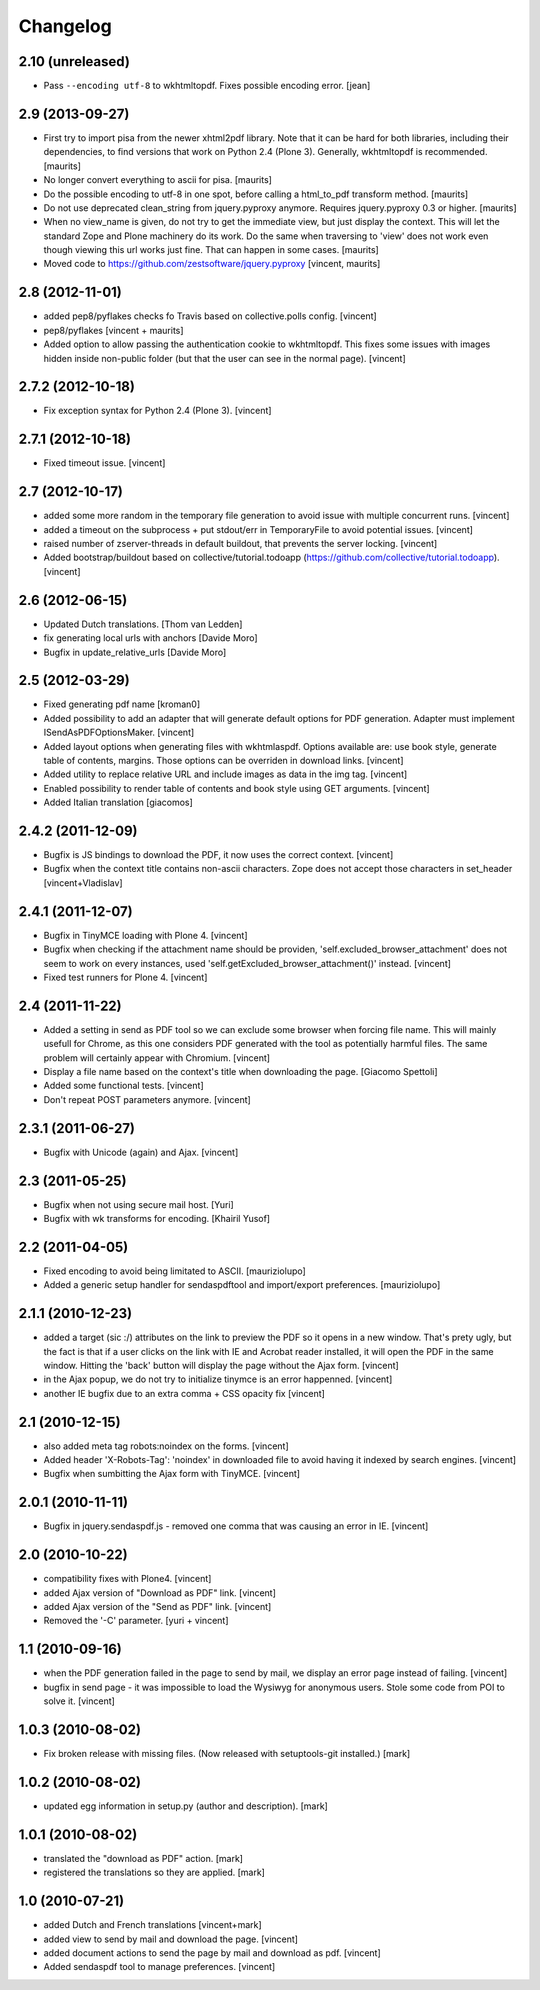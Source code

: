 Changelog
=========

2.10 (unreleased)
-----------------

- Pass ``--encoding utf-8`` to wkhtmltopdf.  Fixes possible encoding
  error.
  [jean]


2.9 (2013-09-27)
----------------

- First try to import pisa from the newer xhtml2pdf library.
  Note that it can be hard for both libraries, including their
  dependencies, to find versions that work on Python 2.4 (Plone 3).
  Generally, wkhtmltopdf is recommended.
  [maurits]

- No longer convert everything to ascii for pisa.
  [maurits]

- Do the possible encoding to utf-8 in one spot, before calling
  a html_to_pdf transform method.
  [maurits]

- Do not use deprecated clean_string from jquery.pyproxy anymore.
  Requires jquery.pyproxy 0.3 or higher.
  [maurits]

- When no view_name is given, do not try to get the immediate view,
  but just display the context.  This will let the standard Zope and
  Plone machinery do its work.  Do the same when traversing to 'view'
  does not work even though viewing this url works just fine.  That
  can happen in some cases.
  [maurits]

- Moved code to https://github.com/zestsoftware/jquery.pyproxy
  [vincent, maurits]


2.8 (2012-11-01)
----------------

- added pep8/pyflakes checks fo Travis based on collective.polls
  config. [vincent]

- pep8/pyflakes [vincent + maurits]

- Added option to allow passing the authentication cookie to
  wkhtmltopdf. This fixes some issues with images hidden inside
  non-public folder (but that the user can see in the normal
  page). [vincent]


2.7.2 (2012-10-18)
------------------

- Fix exception syntax for Python 2.4 (Plone 3). [vincent]


2.7.1 (2012-10-18)
------------------

- Fixed timeout issue. [vincent]


2.7 (2012-10-17)
----------------

- added some more random in the temporary file generation to avoid
  issue with multiple concurrent runs. [vincent]

- added a timeout on the subprocess + put stdout/err in TemporaryFile
  to avoid potential issues. [vincent]

- raised number of zserver-threads in default buildout, that prevents
  the server locking. [vincent]

- Added bootstrap/buildout based on collective/tutorial.todoapp
  (https://github.com/collective/tutorial.todoapp). [vincent]


2.6 (2012-06-15)
----------------

- Updated Dutch translations. [Thom van Ledden]

- fix generating local urls with anchors [Davide Moro]

- Bugfix in update_relative_urls [Davide Moro]

2.5 (2012-03-29)
----------------

- Fixed generating pdf name [kroman0]

- Added possibility to add an adapter that will generate default
  options for PDF generation.
  Adapter must implement ISendAsPDFOptionsMaker. [vincent]

- Added layout options when generating files with wkhtmlaspdf. Options
  available are: use book style, generate table of contents, margins.
  Those options can be overriden in download links. [vincent]

- Added utility to replace relative URL and include images as data in
  the img tag. [vincent]

- Enabled possibility to render table of contents and book style using
  GET arguments. [vincent]

- Added Italian translation [giacomos]


2.4.2 (2011-12-09)
------------------

- Bugfix is JS bindings to download the PDF, it now uses the correct
  context. [vincent]

- Bugfix when the context title contains non-ascii characters. Zope
  does not accept those characters in set_header [vincent+Vladislav]


2.4.1 (2011-12-07)
------------------

- Bugfix in TinyMCE loading with Plone 4. [vincent]

- Bugfix when checking if the attachment name should be providen,
  'self.excluded_browser_attachment' does not seem to work on every
  instances, used 'self.getExcluded_browser_attachment()'
  instead. [vincent]

- Fixed test runners for Plone 4. [vincent]


2.4 (2011-11-22)
----------------

- Added a setting in send as PDF tool so we can exclude some browser
  when forcing file name. This will mainly usefull for Chrome, as this
  one considers PDF generated with the tool as potentially harmful
  files.
  The same problem will certainly appear with Chromium. [vincent]

- Display a file name based on the context's title when downloading
  the page. [Giacomo Spettoli]

- Added some functional tests. [vincent]

- Don't repeat POST parameters anymore. [vincent]


2.3.1 (2011-06-27)
------------------

- Bugfix with Unicode (again) and Ajax. [vincent]


2.3 (2011-05-25)
----------------

- Bugfix when not using secure mail host. [Yuri]

- Bugfix with wk transforms for encoding. [Khairil Yusof]


2.2 (2011-04-05)
----------------

- Fixed encoding to avoid being limitated to ASCII. [mauriziolupo]

- Added a generic setup handler for sendaspdftool and import/export
  preferences. [mauriziolupo]


2.1.1 (2010-12-23)
------------------

- added a target (sic :/) attributes on the link to preview the PDF so
  it opens in a new window. That's prety ugly, but the fact is that if
  a user clicks on the link with IE and Acrobat reader installed, it
  will open the PDF in the same window. Hitting the 'back' button will
  display the page without the Ajax form. [vincent]

- in the Ajax popup, we do not try to initialize tinymce is an error
  happenned. [vincent]

- another IE bugfix due to an extra comma + CSS opacity fix [vincent]


2.1 (2010-12-15)
----------------

- also added meta tag robots:noindex on the forms. [vincent]

- Added header 'X-Robots-Tag': 'noindex' in downloaded file to avoid
  having it indexed by search engines. [vincent]

- Bugfix when sumbitting the Ajax form with TinyMCE. [vincent]


2.0.1 (2010-11-11)
------------------

- Bugfix in jquery.sendaspdf.js - removed one comma that was causing
  an error in IE. [vincent]


2.0 (2010-10-22)
----------------

- compatibility fixes with Plone4. [vincent]

- added Ajax version of "Download as PDF" link. [vincent]

- added Ajax version of the "Send as PDF" link. [vincent]

- Removed the '-C' parameter. [yuri + vincent]


1.1 (2010-09-16)
----------------

- when the PDF generation failed in the page to send by mail, we
  display an error page instead of failing. [vincent]

- bugfix in send page - it was impossible to load the Wysiwyg for
  anonymous users. Stole some code from POI to solve it. [vincent]


1.0.3 (2010-08-02)
------------------

- Fix broken release with missing files. (Now released with setuptools-git
  installed.) [mark]


1.0.2 (2010-08-02)
------------------

- updated egg information in setup.py (author and description). [mark]


1.0.1 (2010-08-02)
------------------

- translated the "download as PDF" action. [mark]

- registered the translations so they are applied. [mark]


1.0 (2010-07-21)
----------------

- added Dutch and French translations [vincent+mark]

- added view to send by mail and download the page. [vincent]

- added document actions to send the page by mail and download as
  pdf. [vincent]

- Added sendaspdf tool to manage preferences. [vincent]
